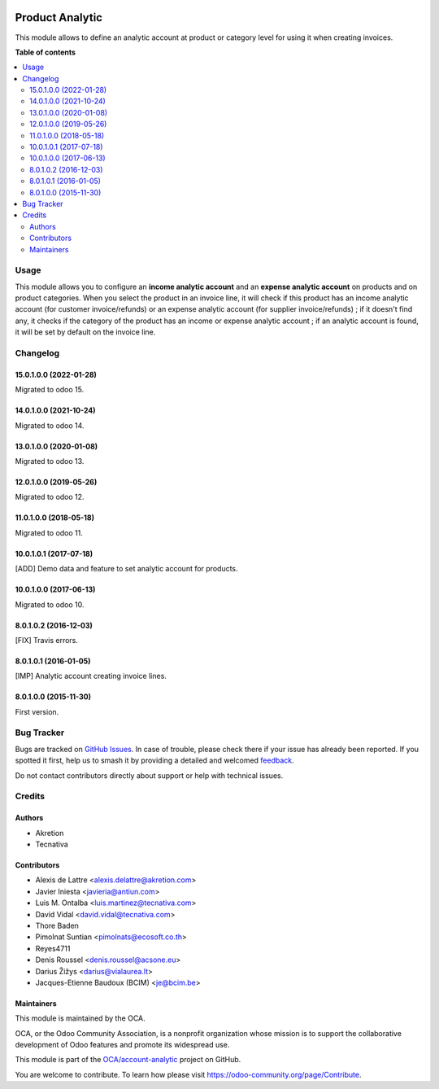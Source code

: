 .. image:: https://odoo-community.org/readme-banner-image
   :target: https://odoo-community.org/get-involved?utm_source=readme
   :alt: Odoo Community Association

================
Product Analytic
================

.. 
   !!!!!!!!!!!!!!!!!!!!!!!!!!!!!!!!!!!!!!!!!!!!!!!!!!!!
   !! This file is generated by oca-gen-addon-readme !!
   !! changes will be overwritten.                   !!
   !!!!!!!!!!!!!!!!!!!!!!!!!!!!!!!!!!!!!!!!!!!!!!!!!!!!
   !! source digest: sha256:24840186e5210a569c3582e9559fce3ce779f66cfb0c85fe243f9d03f7396677
   !!!!!!!!!!!!!!!!!!!!!!!!!!!!!!!!!!!!!!!!!!!!!!!!!!!!

.. |badge1| image:: https://img.shields.io/badge/maturity-Beta-yellow.png
    :target: https://odoo-community.org/page/development-status
    :alt: Beta
.. |badge2| image:: https://img.shields.io/badge/license-AGPL--3-blue.png
    :target: http://www.gnu.org/licenses/agpl-3.0-standalone.html
    :alt: License: AGPL-3
.. |badge3| image:: https://img.shields.io/badge/github-OCA%2Faccount--analytic-lightgray.png?logo=github
    :target: https://github.com/OCA/account-analytic/tree/17.0/product_analytic
    :alt: OCA/account-analytic
.. |badge4| image:: https://img.shields.io/badge/weblate-Translate%20me-F47D42.png
    :target: https://translation.odoo-community.org/projects/account-analytic-17-0/account-analytic-17-0-product_analytic
    :alt: Translate me on Weblate
.. |badge5| image:: https://img.shields.io/badge/runboat-Try%20me-875A7B.png
    :target: https://runboat.odoo-community.org/builds?repo=OCA/account-analytic&target_branch=17.0
    :alt: Try me on Runboat

|badge1| |badge2| |badge3| |badge4| |badge5|

This module allows to define an analytic account at product or category
level for using it when creating invoices.

**Table of contents**

.. contents::
   :local:

Usage
=====

This module allows you to configure an **income analytic account** and
an **expense analytic account** on products and on product categories.
When you select the product in an invoice line, it will check if this
product has an income analytic account (for customer invoice/refunds) or
an expense analytic account (for supplier invoice/refunds) ; if it
doesn't find any, it checks if the category of the product has an income
or expense analytic account ; if an analytic account is found, it will
be set by default on the invoice line.

Changelog
=========

15.0.1.0.0 (2022-01-28)
-----------------------

Migrated to odoo 15.

14.0.1.0.0 (2021-10-24)
-----------------------

Migrated to odoo 14.

13.0.1.0.0 (2020-01-08)
-----------------------

Migrated to odoo 13.

12.0.1.0.0 (2019-05-26)
-----------------------

Migrated to odoo 12.

11.0.1.0.0 (2018-05-18)
-----------------------

Migrated to odoo 11.

10.0.1.0.1 (2017-07-18)
-----------------------

[ADD] Demo data and feature to set analytic account for products.

10.0.1.0.0 (2017-06-13)
-----------------------

Migrated to odoo 10.

8.0.1.0.2 (2016-12-03)
----------------------

[FIX] Travis errors.

8.0.1.0.1 (2016-01-05)
----------------------

[IMP] Analytic account creating invoice lines.

8.0.1.0.0 (2015-11-30)
----------------------

First version.

Bug Tracker
===========

Bugs are tracked on `GitHub Issues <https://github.com/OCA/account-analytic/issues>`_.
In case of trouble, please check there if your issue has already been reported.
If you spotted it first, help us to smash it by providing a detailed and welcomed
`feedback <https://github.com/OCA/account-analytic/issues/new?body=module:%20product_analytic%0Aversion:%2017.0%0A%0A**Steps%20to%20reproduce**%0A-%20...%0A%0A**Current%20behavior**%0A%0A**Expected%20behavior**>`_.

Do not contact contributors directly about support or help with technical issues.

Credits
=======

Authors
-------

* Akretion
* Tecnativa

Contributors
------------

- Alexis de Lattre <alexis.delattre@akretion.com>
- Javier Iniesta <javieria@antiun.com>
- Luis M. Ontalba <luis.martinez@tecnativa.com>
- David Vidal <david.vidal@tecnativa.com>
- Thore Baden
- Pimolnat Suntian <pimolnats@ecosoft.co.th>
- Reyes4711
- Denis Roussel <denis.roussel@acsone.eu>
- Darius Žižys <darius@vialaurea.lt>
- Jacques-Etienne Baudoux (BCIM) <je@bcim.be>

Maintainers
-----------

This module is maintained by the OCA.

.. image:: https://odoo-community.org/logo.png
   :alt: Odoo Community Association
   :target: https://odoo-community.org

OCA, or the Odoo Community Association, is a nonprofit organization whose
mission is to support the collaborative development of Odoo features and
promote its widespread use.

This module is part of the `OCA/account-analytic <https://github.com/OCA/account-analytic/tree/17.0/product_analytic>`_ project on GitHub.

You are welcome to contribute. To learn how please visit https://odoo-community.org/page/Contribute.
